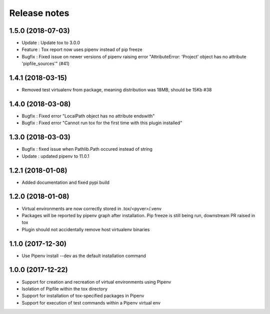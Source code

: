 Release notes
=============

1.5.0 (2018-07-03)
------------------

* Update : Update tox to 3.0.0
* Feature : Tox report now uses pipenv instead of pip freeze
* Bugfix : Fixed issue on newer versions of pipenv raising error "AttributeError: 'Project' object has no attribute 'pipfile_sources'" (#41)

1.4.1 (2018-03-15)
------------------

* Removed test virtualenv from package, meaning distribution was 18MB, should be 15Kb #38

1.4.0 (2018-03-08)
------------------

* Bugfix : Fixed error "LocalPath object has no attribute endswith"
* Bugfix : Fixed error "Cannot run tox for the first time with this plugin installed"

1.3.0 (2018-03-03)
------------------

* Bugfix : fixed issue when Pathlib.Path occured instead of string
* Update : updated pipenv to 11.0.1

1.2.1 (2018-01-08)
------------------

* Added documentation and fixed pypi build

1.2.0 (2018-01-08)
------------------

* Virtual environments are now correctly stored in .tox/<pyver>/.venv
* Packages will be reported by pipenv graph after installation. Pip freeze is still being run, downstream PR raised in tox
* Plugin should not accidentally remove host virtualenv binaries

1.1.0 (2017-12-30)
------------------

* Use Pipenv install --dev as the default installation command

1.0.0 (2017-12-22)
------------------

* Support for creation and recreation of virtual environments using Pipenv
* Isolation of Pipfile within the tox directory
* Support for installation of tox-specified packages in Pipenv
* Support for execution of test commands within a Pipenv virtual env
